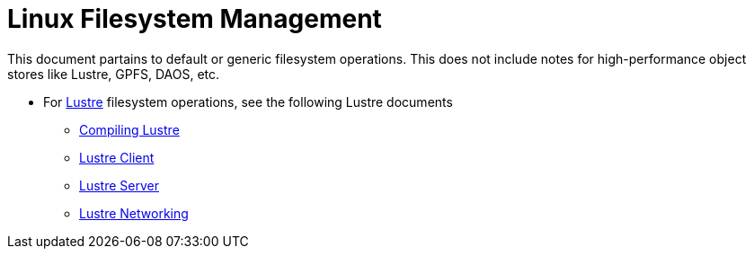 = Linux Filesystem Management

This document partains to default or generic filesystem operations. This does not include notes for high-performance object stores
like Lustre, GPFS, DAOS, etc.

* For https://www.lustre.org/[Lustre] filesystem operations, see the following Lustre documents
** xref:docs-site:learning:lustre/compiling-lustre.adoc[Compiling Lustre]
** xref:docs-site:learning:lustre/lustre-client.adoc[Lustre Client]
** xref:docs-site:learning:lustre/lustre-server.adoc[Lustre Server]
** xref:docs-site:learning:lustre/lustre-networking.adoc[Lustre Networking]
